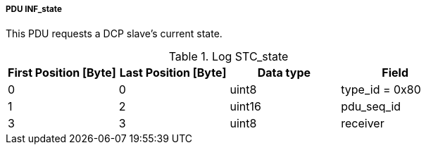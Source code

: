===== PDU INF_state
This PDU requests a DCP slave’s current state.

.Log STC_state
[width="100%", cols="2,2,2,2", options= "header"]
|===
|First Position [Byte]
|Last Position [Byte]
|Data type
|Field

|0
|0
|uint8
|type_id = 0x80

|1
|2
|uint16
|pdu_seq_id

|3
|3
|uint8
|receiver


|===
